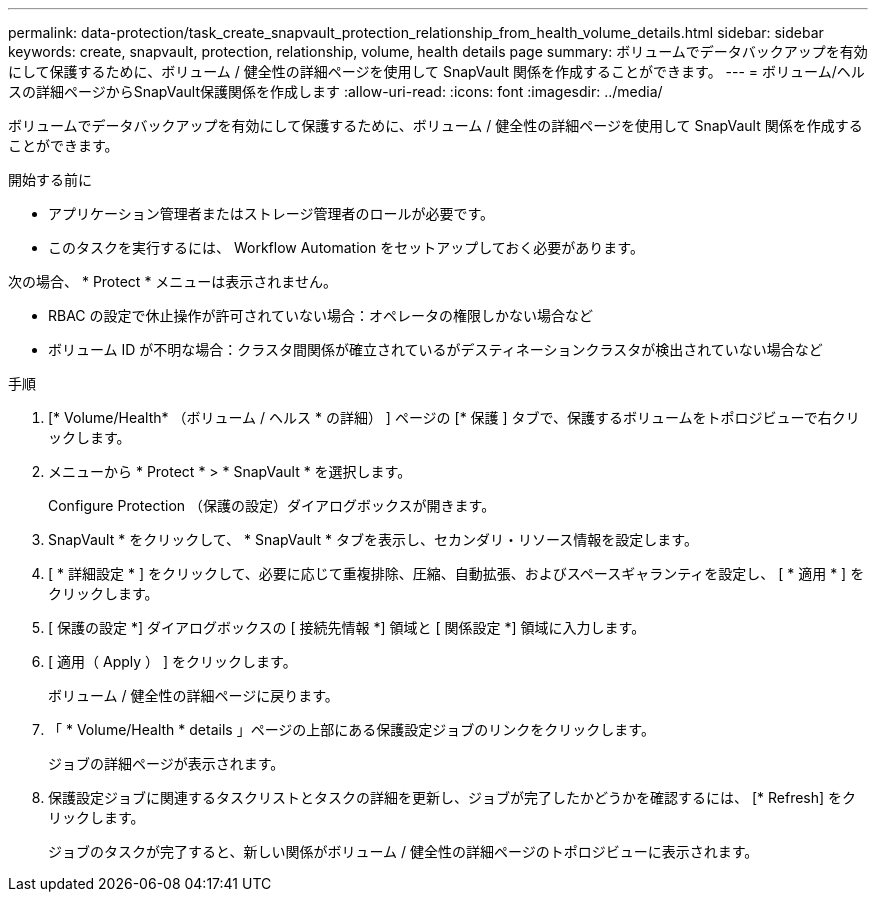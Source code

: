---
permalink: data-protection/task_create_snapvault_protection_relationship_from_health_volume_details.html 
sidebar: sidebar 
keywords: create, snapvault, protection, relationship, volume, health details page 
summary: ボリュームでデータバックアップを有効にして保護するために、ボリューム / 健全性の詳細ページを使用して SnapVault 関係を作成することができます。 
---
= ボリューム/ヘルスの詳細ページからSnapVault保護関係を作成します
:allow-uri-read: 
:icons: font
:imagesdir: ../media/


[role="lead"]
ボリュームでデータバックアップを有効にして保護するために、ボリューム / 健全性の詳細ページを使用して SnapVault 関係を作成することができます。

.開始する前に
* アプリケーション管理者またはストレージ管理者のロールが必要です。
* このタスクを実行するには、 Workflow Automation をセットアップしておく必要があります。


次の場合、 * Protect * メニューは表示されません。

* RBAC の設定で休止操作が許可されていない場合：オペレータの権限しかない場合など
* ボリューム ID が不明な場合：クラスタ間関係が確立されているがデスティネーションクラスタが検出されていない場合など


.手順
. [* Volume/Health* （ボリューム / ヘルス * の詳細） ] ページの [* 保護 ] タブで、保護するボリュームをトポロジビューで右クリックします。
. メニューから * Protect * > * SnapVault * を選択します。
+
Configure Protection （保護の設定）ダイアログボックスが開きます。

. SnapVault * をクリックして、 * SnapVault * タブを表示し、セカンダリ・リソース情報を設定します。
. [ * 詳細設定 * ] をクリックして、必要に応じて重複排除、圧縮、自動拡張、およびスペースギャランティを設定し、 [ * 適用 * ] をクリックします。
. [ 保護の設定 *] ダイアログボックスの [ 接続先情報 *] 領域と [ 関係設定 *] 領域に入力します。
. [ 適用（ Apply ） ] をクリックします。
+
ボリューム / 健全性の詳細ページに戻ります。

. 「 * Volume/Health * details 」ページの上部にある保護設定ジョブのリンクをクリックします。
+
ジョブの詳細ページが表示されます。

. 保護設定ジョブに関連するタスクリストとタスクの詳細を更新し、ジョブが完了したかどうかを確認するには、 [* Refresh] をクリックします。
+
ジョブのタスクが完了すると、新しい関係がボリューム / 健全性の詳細ページのトポロジビューに表示されます。


